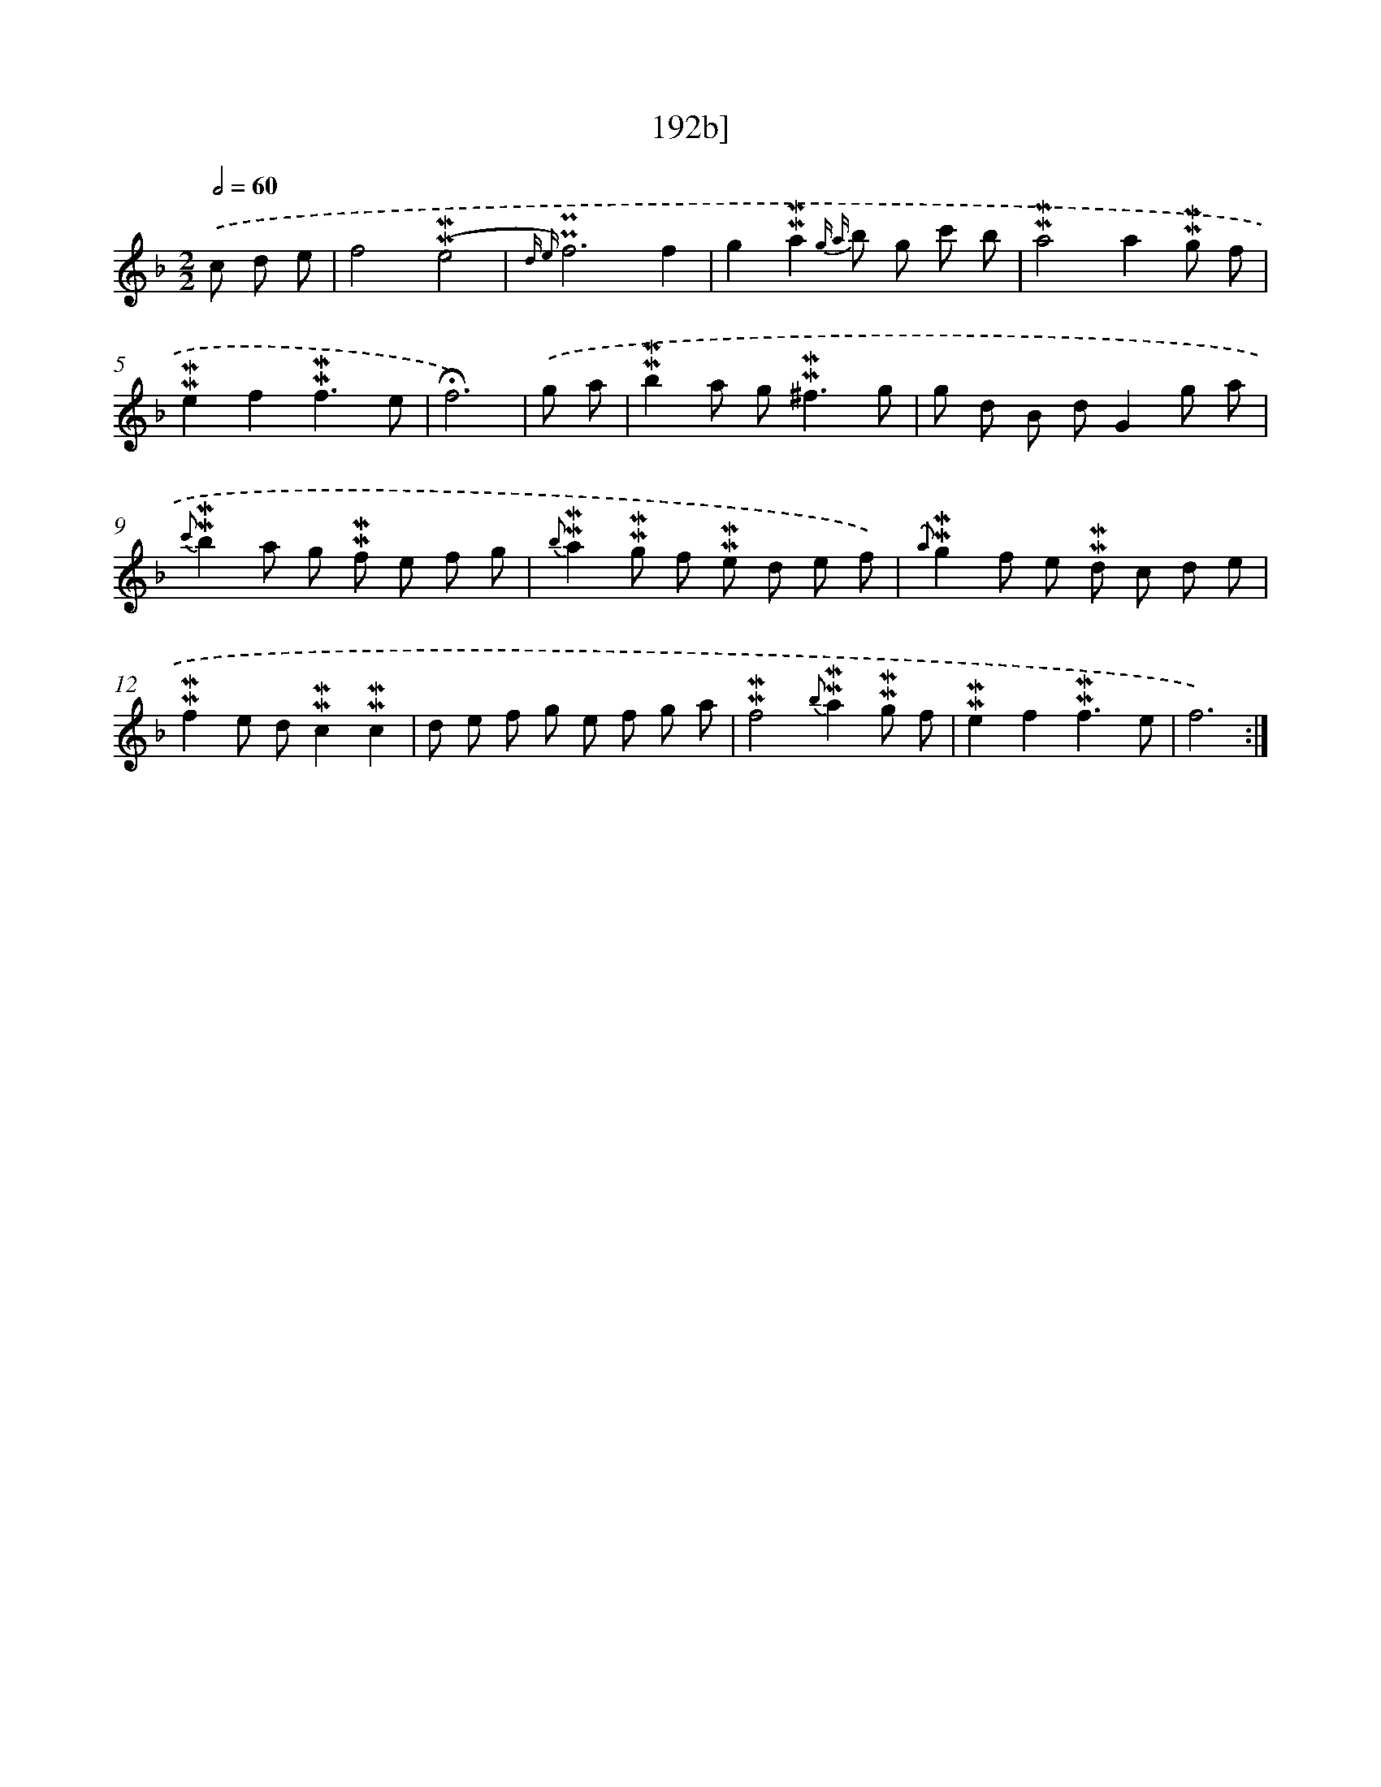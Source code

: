 X: 10431
T: 192b]
%%abc-version 2.0
%%abcx-abcm2ps-target-version 5.9.1 (29 Sep 2008)
%%abc-creator hum2abc beta
%%abcx-conversion-date 2018/11/01 14:37:05
%%humdrum-veritas 553184980
%%humdrum-veritas-data 2847866856
%%continueall 1
%%barnumbers 0
L: 1/8
M: 2/2
Q: 1/2=60
K: F clef=treble
.('c d e [I:setbarnb 1]|
f4(!mordent!!mordent!e4 |
{d e)}!uppermordent!!uppermordent!f6f2 |
g2!mordent!!mordent!a2{g a} b g c' b |
!mordent!!mordent!a4a2!mordent!!mordent!g f |
!mordent!!mordent!e2f2!mordent!!mordent!f3e |
!fermata!f6) |
.('g a [I:setbarnb 7]|
!mordent!!mordent!b2a g2<!mordent!!mordent!^f2g |
g d B dG2g a |
{c'}!mordent!!mordent!b2a g !mordent!!mordent!f e f g |
{b}!mordent!!mordent!a2!mordent!!mordent!g f !mordent!!mordent!e d e f) |
{.('a}!mordent!!mordent!g2f e !mordent!!mordent!d c d e |
!mordent!!mordent!f2e d!mordent!!mordent!c2!mordent!!mordent!c2 |
d e f g e f g a |
!mordent!!mordent!f4{b}!mordent!!mordent!a2!mordent!!mordent!g f |
!mordent!!mordent!e2f2!mordent!!mordent!f3e |
f6) :|]

